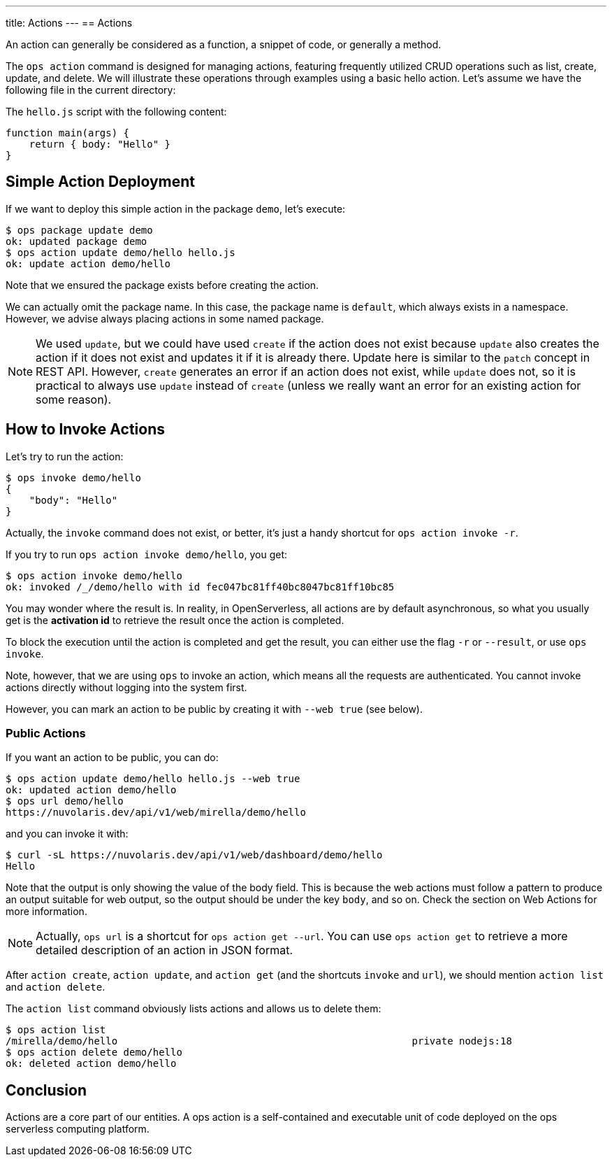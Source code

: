 ---
title: Actions
---
== Actions

An action can generally be considered as a function, a snippet of code, or generally a method.

The `ops action` command is designed for managing actions, featuring frequently utilized CRUD operations such as list, create, update, and delete. We will illustrate these operations through examples using a basic hello action. Let's assume we have the following file in the current directory:

[.text]
====
The `hello.js` script with the following content:

----
function main(args) {
    return { body: "Hello" }
}
----

====


== Simple Action Deployment

If we want to deploy this simple action in the package `demo`, let's execute:

[source,shell]
----
$ ops package update demo                  
ok: updated package demo
$ ops action update demo/hello hello.js
ok: update action demo/hello
----

Note that we ensured the package exists before creating the action.

We can actually omit the package name. In this case, the package name is `default`, which always exists in a namespace. However, we advise always placing actions in some named package.

[NOTE]
We used `update`, but we could have used `create` if the action does not exist because `update` also creates the action if it does not exist and updates it if it is already there. Update here is similar to the `patch` concept in REST API. However, `create` generates an error if an action does not exist, while `update` does not, so it is practical to always use `update` instead of `create` (unless we really want an error for an existing action for some reason).

== How to Invoke Actions

Let's try to run the action:

[source,shell]
----
$ ops invoke demo/hello
{
    "body": "Hello"
}
----

Actually, the `invoke` command does not exist, or better, it's just a handy shortcut for `ops action invoke -r`.

If you try to run `ops action invoke demo/hello`, you get:

[source,shell]
----
$ ops action invoke demo/hello
ok: invoked /_/demo/hello with id fec047bc81ff40bc8047bc81ff10bc85
----

You may wonder where the result is. In reality, in OpenServerless, all actions are by default asynchronous, so what you usually get is the *activation id* to retrieve the result once the action is completed.

To block the execution until the action is completed and get the result, you can either use the flag `-r` or `--result`, or use `ops invoke`.

Note, however, that we are using `ops` to invoke an action, which means all the requests are authenticated. You cannot invoke actions directly without logging into the system first.

However, you can mark an action to be public by creating it with `--web true` (see below).

=== Public Actions

If you want an action to be public, you can do:

[source,shell]
----
$ ops action update demo/hello hello.js --web true
ok: updated action demo/hello
$ ops url demo/hello
https://nuvolaris.dev/api/v1/web/mirella/demo/hello
----

and you can invoke it with:

[source,shell]
----
$ curl -sL https://nuvolaris.dev/api/v1/web/dashboard/demo/hello
Hello
----

Note that the output is only showing the value of the body field. This is because the web actions must follow a pattern to produce an output suitable for web output, so the output should be under the key `body`, and so on. Check the section on Web Actions for more information.

[NOTE]
Actually, `ops url` is a shortcut for `ops action get --url`. You can use `ops action get` to retrieve a more detailed description of an action in JSON format.

After `action create`, `action update`, and `action get` (and the shortcuts `invoke` and `url`), we should mention `action list` and `action delete`.

The `action list` command obviously lists actions and allows us to delete them:

[source,shell]
----
$ ops action list 
/mirella/demo/hello                                                  private nodejs:18
$ ops action delete demo/hello
ok: deleted action demo/hello
----

== Conclusion

Actions are a core part of our entities. A ops action is a self-contained and executable unit of code deployed on the ops serverless computing platform.
